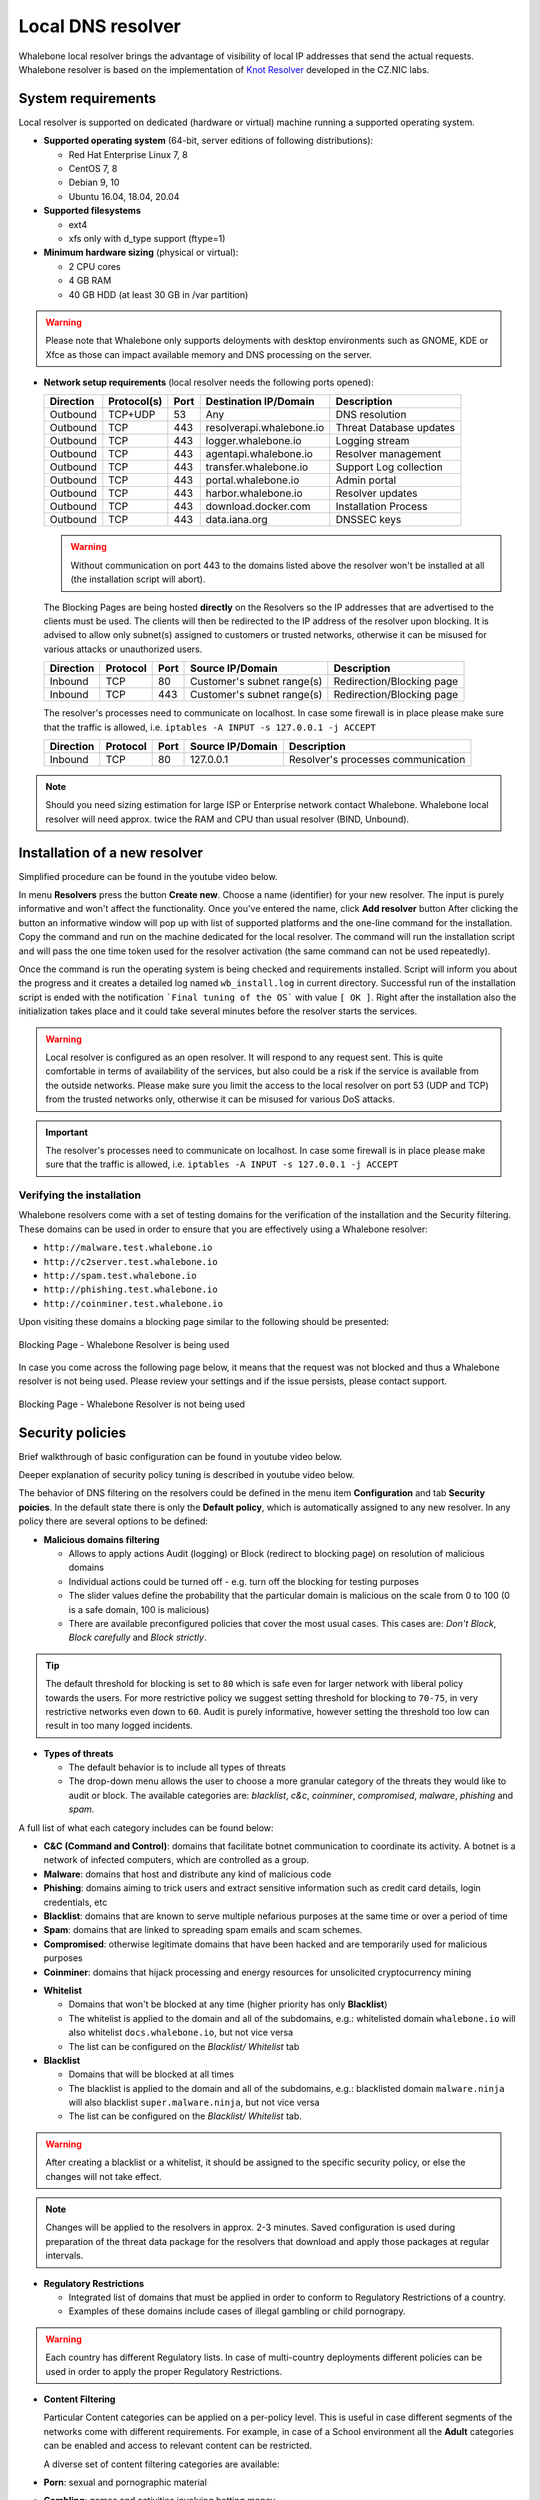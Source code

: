 ******************
Local DNS resolver
******************

Whalebone local resolver brings the advantage of visibility of local IP addresses that send the actual requests. Whalebone resolver is based on the implementation of `Knot Resolver <https://www.knot-resolver.cz/>`_ developed in the CZ.NIC labs.


System requirements
===================

Local resolver is supported on dedicated (hardware or virtual) machine running a supported operating system.

* **Supported operating system** (64-bit, server editions of following distributions):

  * Red Hat Enterprise Linux 7, 8
  * CentOS 7, 8
  * Debian 9, 10
  * Ubuntu 16.04, 18.04, 20.04

* **Supported filesystems** 

  * ext4
  * xfs only with d_type support (ftype=1)

* **Minimum hardware sizing** (physical or virtual):

  * 2 CPU cores
  * 4 GB RAM
  * 40 GB HDD (at least 30 GB in /var partition)

.. warning:: Please note that Whalebone only supports deloyments with desktop environments such as GNOME, KDE or Xfce as those can impact available memory and DNS processing on the server.

* **Network setup requirements** (local resolver needs the following ports opened):
  
  =========== =========== ======= ======================== ======================
  Direction   Protocol(s)  Port    Destination IP/Domain    Description         
  =========== =========== ======= ======================== ======================
  Outbound    TCP+UDP     53      Any                      DNS resolution        
  Outbound    TCP         443     resolverapi.whalebone.io Threat Database updates   
  Outbound    TCP         443     logger.whalebone.io      Logging stream   
  Outbound    TCP         443     agentapi.whalebone.io    Resolver management
  Outbound    TCP         443     transfer.whalebone.io    Support Log collection
  Outbound    TCP         443     portal.whalebone.io      Admin portal
  Outbound    TCP         443     harbor.whalebone.io      Resolver updates
  Outbound    TCP         443     download.docker.com      Installation Process
  Outbound    TCP         443     data.iana.org            DNSSEC keys       
  =========== =========== ======= ======================== ======================
  
  .. warning:: Without communication on port 443 to the domains listed above the resolver won't be installed at all (the installation script will abort).

  
  The Blocking Pages are being hosted **directly** on the Resolvers so the IP addresses that are advertised to the clients must be used. The clients will then be redirected to the IP address of the resolver upon blocking. It is advised to allow only subnet(s) assigned to customers or trusted networks, otherwise it can be misused for various attacks or unauthorized users.
  
  ============ ========= ======= =========================== =========================
  Direction    Protocol  Port    Source IP/Domain            Description              
  ============ ========= ======= =========================== =========================
  Inbound      TCP       80      Customer's subnet range(s)  Redirection/Blocking page
  Inbound      TCP       443     Customer's subnet range(s)  Redirection/Blocking page
  ============ ========= ======= =========================== =========================

  The resolver's processes need to communicate on localhost. In case some firewall is in place please make sure that the traffic is allowed, i.e. ``iptables -A INPUT -s 127.0.0.1 -j ACCEPT``

  ============ ========= ======= =========================== ===================================
  Direction    Protocol  Port    Source IP/Domain            Description                        
  ============ ========= ======= =========================== ===================================
  Inbound      TCP       80      127.0.0.1                   Resolver's processes communication 
  ============ ========= ======= =========================== ===================================

.. note:: Should you need sizing estimation for large ISP or Enterprise network contact Whalebone. Whalebone local resolver will need approx. twice the RAM and CPU than usual resolver (BIND, Unbound). 

Installation of a new resolver
==============================
Simplified procedure can be found in the youtube video below.

.. raw:: html

	<iframe width="560" height="315" src="https://www.youtube.com/embed/W_sWor-Wg-U" title="YouTube video player" frameborder="0" allow="accelerometer; autoplay; clipboard-write; encrypted-media; gyroscope; picture-in-picture" allowfullscreen>
	</iframe>

In menu **Resolvers** press the button **Create new**. Choose a name (identifier) for your new resolver. The input is purely informative and won't affect the functionality.
Once you've entered the name, click **Add resolver** button
After clicking the button an informative window will pop up with list of supported platforms and the one-line command for the installation. Copy the command and run on the machine dedicated for the local resolver.
The command will run the installation script and will pass the one time token used for the resolver activation (the same command can not be used repeatedly).

.. image:: ./img/lrv2-create.gif
	:align: center

Once the command is run the operating system is being checked and requirements installed. Script will inform you about the progress and it creates a detailed log named ``wb_install.log`` in current directory.
Successful run of the installation script is ended with the notification ```Final tuning of the OS``` with value ``[ OK ]``. Right after the installation also the initialization takes place and it could take several minutes before the resolver starts the services.

.. image:: ./img/lrv2-install.gif
   :align: center

.. warning:: Local resolver is configured as an open resolver. It will respond to any request sent. This is quite comfortable in terms of availability of the services, but also could be a risk if the service is available from the outside networks. Please make sure you limit the access to the local resolver on port 53 (UDP and TCP) from the trusted networks only, otherwise it can be misused for various DoS attacks.

.. important:: The resolver's processes need to communicate on localhost. In case some firewall is in place please make sure that the traffic is allowed, i.e. ``iptables -A INPUT -s 127.0.0.1 -j ACCEPT``

Verifying the installation
--------------------------

Whalebone resolvers come with a set of testing domains for the verification of the installation and the Security filtering.
These domains can be used in order to ensure that you are effectively using a Whalebone resolver:

* ``http://malware.test.whalebone.io``
* ``http://c2server.test.whalebone.io``
* ``http://spam.test.whalebone.io``
* ``http://phishing.test.whalebone.io``
* ``http://coinminer.test.whalebone.io``

Upon visiting these domains a blocking page similar to the following should be presented:

.. figure:: ./img/blocking-page-default.png
   :alt: Blocking Pages (Default)
   :align: center
   
   Blocking Page - Whalebone Resolver is being used

In case you come across the following page below, it means that the request was not blocked and thus a Whalebone resolver is not being used. 
Please review your settings and if the issue persists, please contact support.

.. figure:: ./img/testing-page.png
   :alt: Blocking Pages (Target)
   :align: center
   
   Blocking Page - Whalebone Resolver is not being used


Security policies
=================

Brief walkthrough of basic configuration can be found in youtube video below. 

.. raw:: html

	<iframe width="560" height="315" src="https://www.youtube.com/embed/sUqVXKaPuIc" title="YouTube video player" frameborder="0" allow="accelerometer; autoplay; clipboard-write; encrypted-media; gyroscope; picture-in-picture" allowfullscreen></iframe>

Deeper explanation of security policy tuning is described in youtube video below.

.. raw:: html

	<iframe width="560" height="315" src="https://www.youtube.com/embed/vjzOeHAYi4A" title="YouTube video player" frameborder="0" allow="accelerometer; autoplay; clipboard-write; encrypted-media; gyroscope; picture-in-picture" allowfullscreen></iframe>

The behavior of DNS filtering on the resolvers could be defined in the menu item **Configuration** and tab **Security poicies**. In the default state there is only the **Default policy**, which is automatically assigned to any new resolver.
In any policy there are several options to be defined:

* **Malicious domains filtering**

  * Allows to apply actions Audit (logging) or Block (redirect to blocking page) on resolution of malicious domains
  * Individual actions could be turned off - e.g. turn off the blocking for testing purposes
  * The slider values define the probability that the particular domain is malicious on the scale from 0 to 100 (0 is a safe domain, 100 is malicious)
  * There are available preconfigured policies that cover the most usual cases. This cases are: `Don't Block`, `Block carefully` and `Block strictly`.

.. tip:: The default threshold for blocking is set to ``80`` which is safe even for larger network with liberal policy towards the users. For more restrictive policy we suggest setting threshold for blocking to ``70-75``, in very restrictive networks even down to ``60``. Audit is purely informative, however setting the threshold too low can result in too many logged incidents.

* **Types of threats**

  * The default behavior is to include all types of threats
  * The drop-down menu allows the user to choose a more granular category of the threats they would like to audit or block. The available categories are: `blacklist`, `c&c`, `coinminer`, `compromised`, `malware`, `phishing` and `spam`.

A full list of what each category includes can be found below: 

* **C&C (Command and Control)**:  domains that facilitate botnet communication to coordinate its activity. A botnet is a network of infected computers, which are controlled as a group. 
* **Malware**: domains that host and distribute any kind of malicious code
* **Phishing**: domains aiming to trick users and extract sensitive information such as credit card details, login credentials, etc
* **Blacklist**: domains that are known to serve multiple nefarious purposes at the same time or over a period of time
* **Spam**: domains that are linked to spreading spam emails and scam schemes.
* **Compromised**: otherwise legitimate domains that have been hacked and are temporarily used for malicious purposes
* **Coinminer**: domains that hijack processing and energy resources for unsolicited cryptocurrency mining


.. image:: ./img/security-policies.gif
   :align: center

* **Whitelist**

  * Domains that won't be blocked at any time (higher priority has only **Blacklist**)
  * The whitelist is applied to the domain and all of the subdomains, e.g.: whitelisted domain ``whalebone.io`` will also whitelist ``docs.whalebone.io``, but not vice versa
  * The list can be configured on the `Blacklist/ Whitelist` tab

* **Blacklist**

  * Domains that will be blocked at all times 
  * The blacklist is applied to the domain and all of the subdomains, e.g.: blacklisted domain ``malware.ninja`` will also blacklist ``super.malware.ninja``, but not vice versa 
  * The list can be configured on the `Blacklist/ Whitelist` tab.

.. image:: ./img/whitelist.gif
   :align: center

.. warning:: After creating a blacklist or a whitelist, it should be assigned to the specific security policy, or else the changes will not take effect.

.. note:: Changes will be applied to the resolvers in approx. 2-3 minutes. Saved configuration is used during preparation of the threat data package for the resolvers that download and apply those packages at regular intervals.

* **Regulatory Restrictions**

  * Integrated list of domains that must be applied in order to conform to Regulatory Restrictions of a country.
  * Examples of these domains include cases of illegal gambling or child pornograpy. 

.. warning:: Each country has different Regulatory lists. In case of multi-country deployments different policies can be used in order to apply the proper Regulatory Restrictions. 

* **Content Filtering** 

  Particular Content categories can be applied on a per-policy level. This is useful in case different segments of the networks come with different requirements. For example, in case of a School environment all the **Adult** categories can be enabled and access to relevant content can be restricted.

  A diverse set of content filtering categories are available:

*	**Porn**: sexual and pornographic material
*	**Gambling**: games and activities involving betting money
*	**Weapons**: guns and weapon-related sites
*   **Audio-video**: audio and video streaming services
*	**Games**: online games and gaming websites
*	**Chat**: instant messaging and chatting applications
*	**Social-networks**: social networking sites and applications
*	**Drugs**: drug related websites including alcohol and tobacco
*	**Racism**: content linked to racism and xenophobia
*	**Violence**: explicit violence and gore
*	**Terrorism**: domains linked to terrorism support
*	**Advertisement**: banners, context advertisements and other advertisements systems
*	**Tracking**: web and email tracking systems
*	**Fake news**: domains hosting fake news
*	**Coinminers**: domains connected to crypto-currency mining activities



DNS resolution configuration
============================

You can find the options to configure the resolver in the menu **Configuration** and tab **DNS resolution**. This page allows you to do the basic configuration without the knowledge of configuration syntax. Furthermore there is a text area allowing you to define any configuration to the underlying `Knot Resolver <https://www.knot-resolver.cz/>`_.

Available configuration options:

* **Enable IPv6**

  * Should the system has the IPv6 properly configured and working, it is possible to enable it. Otherwise the activation of IPv6 could have negative effects on the performance and latency of the resolver.

* **Forward queries to**

  * This option allows to redirect all or chosen queries to upstream resolvers or authoritative DNS servers (suitable e.g. for forwarding to domain controllers of Active Directory)

  * **Disable DNSSEC**

    * If checked, the answers from the forwarded queries won't be DNSSEC validated. We recommend to check this option should the upstream server have not DNSSEC configured properly.

  * **All queries to**

    * Option to forward all queries to one or more resolver

  * **Following domains**

    * Option to choose particular domains that should be forwarded to on more resolvers
    * Different resolvers could be defined for different domains

* **Static records**

  * Predefined answers that should be returned for particular domains
  * Could serve for special purposes such as monitoring or very simple substition of records on authoritative server

* **Advanced DNS configuration**

  * Text area for `complete Knot Resolver configuration <https://knot-resolver.readthedocs.io/en/stable/config-overview.html>`_
  * Supports Lua scripting
  .. warning:: Faulty configuration can impact stability, performance or security functions of the resolver

.. image:: ./img/lrv2-resolution.gif
   :align: center

   .. note:: Once the **Save** button is pressed changes in DNS resolution are saved and prepared to be deployed to target resolvers. The deployment itself has to be done from the **Resolvers** page. It is possible to do multiple changes and apply all of them at once to minimize the number of deployments to the resolver.

Blocking Pages
============================

In the case of blocking access to a domain (due to security, content or regulatory reasons), the resolvers are answering to the clients with a specific IP address that leads to the Blocking pages. Should the clients initiate the HTTP(S) connections towards the blocked domain, they are presented with the custom Blocking page with different content based on the reason of the blocking. 

Whalebone provides sample template pages for the Blocking Pages, however, they do not have to be followed and virtually every modification, branding and copywriting is possible. The template code is written to be compatible with the widest range of browsers to avoid problems with older versions.

Different versions of the Blocking Pages can be assigned to different segments of the networks.

.. figure:: ./img/blocking-pages-overview.png
   :alt: Blocking Pages Overview
   :align: center
   
   Blocking Pages Overview

For each version, based on the deployment details, there are four variants of the Blocking Pages that are available and can be configured:

* **Security**: displayed when access is blocked due to security reasons
* **Blacklist**: displayed when access is blocked by the Administrators
* **Regulatory**: displayed when access is regulated due to law or court order
* **Content**: displayed when access is blocked due to the content of the domain

Furthermore, each version can have different localization options. The language that is going to be presented to the user is infered from the language of the browser that is visiting the Blocking Page. New locales can be seamlessly added as an option.

.. figure:: ./img/blocking-pages.png
   :alt: Blocking Pages Menu
   :align: center
   
   Blocking Pages Menu

For each Locale several options are available. In the example above, the English version has the following options:

**1) Use Template**

  When using the template option, the information that are provided as input to the following form are injected in the template code. This is the fastest and easiest way to customize the blocking pages.

.. figure:: ./img/template.png
   :alt: Template Customization
   :align: center
   
   Template Customization

**2) Set as default locale**

  This option can customize the default language of the Blocking Pages. In case some browser does not declare its preferred language, the "Default" language acts as a fallback mechanism.

**3) Delete the locale**

  In case the locale is no longer needed, it can be deleted.


Each of the Versions of the Blocking Page (Security, Blacklist, Regulatory, Content) can be customized in more detail by modifying the HTML code. Upon clicking on each version an editor is presented that allows for any required changes.

The editor also exposes a "Verification" interface which parses the final HTML code and checks for the enabled functionalities. The check is based on the ``id`` of the specific elements. More information and requirements for each functionality can be found by clicking the respective labels.

.. note:: Each Version of the Blocking Page has unique characteristics that can be selected. For example, the Security Blocking Page can include a "Bypass" button which is not available in the respective Regulatory and Blacklist versions.


After editing and saving the changes to the Blocking Pages it is important that they are applied to the individual resolvers. More information can be found at the :ref:`Configure Blocking Pages Section<Configure Blocking Pages>`


.. tip:: The Redirection Pages are served from a web server directly on the Resolvers. The pages are expected to be a single file so any additional resources (CSS, images, scripts) must be either embedded directly in the HTML code or served from a publicly accessible web server. The resolver does not provide any option to serve other content.

Resolver management
===================

On the **Resolvers** page there is an overview of created resolvers. Administrator can adjust the configuration, deploy updates and install new resolvers.

Resolvers overview
------------------

In the main resolver overview there are tiles with resolver details and configuration options. The overview includes information about operating system and resources as CPU, Memory and HDD usage. Therre is also the state of services running on the resolvers (should state "Running" if everything is OK) and the status of the communication channel between the resolver and the cloud (it is expected to be "Active").

Deploy configuration
--------------------

Should you change any configuration related to the DNS resolution, you have to deploy the configuration afterwards. If there are any configuration changes available to be deployed, there will be a red icon with down right arrow visible on the resolver card. Once clicked, the webpage will ask for confirmation and the successful deployment will be notified in the top right corner.

.. note:: If the result is an deployment error, try to repeat the action. The reason for the error could be a short term communication outage between the cloud and the resolver.

.. image:: ./img/lrv2-deployconfig.gif
   :align: center

Configure Policy per Network Segment
------------------------------------
Security and content polices can be asssigned in a granular manner to different segments of the network. 

The setting applies per resolver and can be configured under **Resolvers** > ``<Name of the resolver>`` > **Policy Assignment** 

.. note:: The configuration is **per resolver**. In case you want to apply the configuration to more than one resolvers, please modify all the necessary resolvers. 

The policies can be applied by adding IP ranges in the available input form:

.. image:: ./img/add-policy.PNG
   :align: center

In order to provide a better understanding let's consider an example with the network range ``10.10.0.0/16``. 
We have created 3 different policies: 

* **Default**: the policy that we want to apply to the whole network, this is the most generic policy
* **Exception**: a policy that must be applied to a specific segment in the network which will have all security and content filtering disabled.
* **School**: a policy that we want to apply to 2 different subnets that have been assigned to school environments. In this case we have chosen to be more strict in the blocking.

.. image:: ./img/policies-example.png
   :align: center


.. note:: The first policy that is defined acts as a **default** policy and is applied in cases where a more granular policy for a network range is not available. This policy is always on the top of the list, is marked with a special icon and cannot be deleted. 



Let's summarize the requirements in the following matrix:

========== ===============================
**Policy** **Network**
========== ===============================
Default    10.10.0.0/16
Exception  10.10.10.0/24
School     10.10.20.0/24 and 10.10.40.0/24
========== ===============================

In the following capture the process of assigning the policies is described:

.. image:: ./img/policy-assignment.gif
   :align: center


.. note::  After adding the networks, and in order to take effect, you must click on `Save to resolver`. The changes will be then validated and a pop-up message will provide additional information.

In order to assign additional entries to an existing assignment, a new network range can be appended using `newline` as a separator.
Building on the previous example, in case we wanted to add the subnet 10.10.30.0/24 to the Exception Policy:

.. image:: ./img/add-range.gif
   :align: center


Configure Blocking Pages
-------------------------

In a similar manner to the Security Policies, the Blocking Pages can be also assigned to particular network ranges.

The first step is to select ``On-premise local resolver`` for the ``Blocking Page Location`` option. Two new fields are enabled where the IPv4 and IPv6 addresses of the Blocking Pages must be completed.

.. tip:: The Blocking Pages are being hosted **directly** on the Resolvers so the IP addresses that are advertised to the clients must be used. The clients will then be redirected to the IP address of the resolver upon blocking. Please ensure that ports 80 and 443 are accessible on the firewall.

For each IP range that is added, there is a drop-down menu for the Blocking Page that should be assigned. 

.. figure:: ./img/blocking-page-assign.png
   :alt: Assign Blocking Page to IP range
   :align: center
   
   Assign Blocking Page to IP range

.. important:: The first entry in the ``Policy Assignment`` is considered the Default/Fallback. In case a client accesses the resolver from an undefined IP range, the respective options will apply.

.. note:: After making the necessary changes to the Blocking Page settings, please check whether the resolvers need to be re-deployed.  

Upgrade/Rollback Resolver
------------------------------------

When a new version of the Resolver is released, a red ``Upgrade`` icon appears on the resolvers' management interface.

.. image:: ./img/upgrade.png
   :align: center

Upon clicking on the ``Upgrade`` icon, the respective menu is selected and important information about the new release are provided. 

.. image:: ./img/upgrade-2.png
   :align: center

From this menu, the upgrade of the resolver can be initiated.

In case the installation of the new version does not yield the expected outcome, a Rollback to the previous version is possible anytime:

.. image:: ./img/rollback.png
   :align: center


Resolver agent
===================

Command line interface
-----------------------
Agent's actions can be invoked using a proxy bash script present at path **/var/whalebone/cli**. This script calls a python script which handles the execution of the following agent actions: 

* **sysinfo** - returns the system status data in JSON format.
	* Parameters: None
	* Output: tested categories on tested key can have two values 'ok' and 'fail'
.. sourcecode:: js

	{
	   "hostname":"hostname",
	   "system":"Linux",
	   "platform":"CentOS Linux 7 (Core)",
	   "cpu":{
	      "count":4,
	      "usage":28.6
	   },
	   "memory":{
	      "total":7.6,
	      "available":3.9,
	      "usage":49.2
	   },
	   "hdd":{
	      "total":50.0,
	      "free":14.4,
	      "usage":71.1
	   },
	   "swap":{
	      "total":0.0,
	      "free":0.0,
	      "usage":0
	   },
	   "resolver":{
	      "answer.nxdomain":3284,
	      "answer.tc":35,
	      "answer.ad":849,
	      "answer.100ms":3983,
	      "answer.cd":6,
	      "answer.1500ms":74,
	      "answer.slow":215,
	      "answer.rd":224337,
	      "answer.1ms":104683,
	      "answer.servfail":215,
	      "predict.epoch":24,
	      "query.dnssec":6,
	      "answer.250ms":14941,
	      "query.edns":35498,
	      "answer.cached":86713,
	      "answer.nodata":3622,
	      "answer.aa":2362,
	      "answer.do":6,
	      "answer.edns0":35498,
	      "answer.ra":224337,
	      "predict.queue":0,
	      "answer.total":224337,
	      "answer.10ms":35351,
	      "answer.noerror":217216,
	      "answer.50ms":59766,
	      "answer.500ms":4642,
	      "answer.1000ms":653,
	      "predict.learned":80
	   },
	   "docker":{
	      "Platform":{
	         "Name":""
	      },
	      "Components":[
	         {
	            "Name":"Engine",
	            "Version":"17.12.1-ce",
	            "Details":{
	               "ApiVersion":"1.35",
	               "Arch":"amd64",
	               "BuildTime":"2022-02-27T22:17:54.000000000+00:00",
	               "Experimental":"false",
	               "GitCommit":"88888fc6",
	               "GoVersion":"go1.999.999",
	               "KernelVersion":"3.22.66-693.21.1.el7.x86_64",
	               "MinAPIVersion":"1.99",
	               "Os":"linux"
	            }
	         }
	      ],
	      "Version":"19.32.1-ce",
	      "ApiVersion":"1.98",
	      "MinAPIVersion":"1.12",
	      "GitCommit":"7390fc6",
	      "GoVersion":"go1.9.4",
	      "Os":"linux",
	      "Arch":"amd64",
	      "KernelVersion":"3.10.0-693.21.1.el7.x86_64",
	      "BuildTime":"2018-02-27T22:17:54.000000000+00:00"
	   },
	   "check":{
	      "resolve":"ok",
	      "port":"ok"
	   },
	   "containers":{
	      "lr-agent":"running",
	      "passivedns":"running",
	      "resolver":"running",
	      "kresman":"running",
	      "pcpy":"running",
	      "logrotate":"running",
	      "logstream":"running"
	   },
	   "images":{
	      "lr-agent":"whalebone/agent:1.1.1",
	      "passivedns":"whalebone/passivedns:1.1.1",
	      "resolver":"whalebone/kres:1.1.1",
	      "kresman":"whalebone/kresman:1.1.1",
	      "logrotate":"whalebone/logrotate:1.1.1",
	      "logstream":"whalebone/logstream:1.1.1"
	   },
	   "error_messages":{
	   },
	   "interfaces":[
	      {
	         "name":"lo",
	         "addresses":[
	            "127.0.0.1",
	            "::1",
	            "00:00:00:00:00:00"
	         ]
	      },
	      {
	         "name":"eth0",
	         "addresses":[
	            "1.1.1.1",
	            "::c8",
	            "fe80::",
	            "00:00:00:00:00:00"
	         ]
	      },
	      {
	         "name":"docker0",
	         "addresses":[
	            "198.1.1.1",
	            "00:00:00:00:00:00"
	         ]
	      }
	   ]
	}


* **stop** - stops up to three containers 
	* Parameters: containers to stop (up to 3), Example: ./cli.sh stop resolver lr-agent kresman
	* Output: 
.. sourcecode:: js

	{
		'resolver': {'status': 'success'}, 
		'lr-agent': {'status': 'success'}, 
		'kresman': {'status': 'success'}
	}
	
* **remove** - removes up to three containers
	* Parameters: containers to remove (up to 3), Example: ./cli.sh remove resolver lr-agent kresman
	* Output: 
.. sourcecode:: js

	{
		'resolver': {'status': 'success'}, 
		'lr-agent': {'status': 'success'}, 
		'kresman': {'status': 'success'}
	}
	
* **upgrade** - upgrades up to three containers, the container's configuration is specified by a docker-compose in agent container (can also be found in a volume **/etc/whalebone/agent**)
	* Parameters: containers to upgrade (up to 3), Example: ./cli.sh upgrade resolver lr-agent kresman
	* Output: 
.. sourcecode:: js 

	{
		'resolver': {'status': 'success'}, 
		'lr-agent': {'status': 'success'}, 
		'kresman': {'status': 'success'}
	}
	
* **create** - creates containers, the containers are specified by a docker-compose in agent container (can also be found in **/etc/whalebone/agent**)
	* Parameters: None, Example: ./cli.sh create
	* Output: 
.. sourcecode:: js

	{'resolver': {'status': 'success'}
	

	Pending configuration request deleted.
	
* **updatecache** - forces the update of resolver's IoC cache (which is used for blocking), this action should be done to manually force the update and refresh of the domains present in the malicous domain cache
	* Parameters: None
	* Output: 
.. sourcecode:: js

	{'status': 'success', 'message': 'Cache update successful'}
	
* **containers** - lists the containers and their information which include: labels, image, name and status. 
	* Parameters: None
	* Output: 
.. sourcecode:: js

	[
	   {
	      "id":"b8f4489379",
	      "image":{
	         "id":"c893b4df5ca3",
	         "tags":[
	            "whalebone/agent:1.1.1"
	         ]
	      },
	      "labels":{
	         "lr-agent":"1.1.1"
	      },
	      "name":"lr-agent",
	      "status":"running"
	   },
	   {
	      "id":"e433d58f13",
	      "image":{
	         "id":"2c4b84a7daee",
	         "tags":[
	            "whalebone/passivedns:1.1.1"
	         ]
	      },
	      "labels":{
	         "passivedns":"1.1.1"
	      },
	      "name":"passivedns",
	      "status":"running"
	   },
	   {
	      "id":"2aeec00121",
	      "image":{
	         "id":"fc442e625539",
	         "tags":[
	            "whalebone/kres:1.1.1"
	         ]
	      },
	      "labels":{
	         "resolver":"1.1.1"
	      },
	      "name":"resolver",
	      "status":"running"
	   },
	   {
	      "id":"662dac2e6c",
	      "image":{
	         "id":"b37d0d1bd10b",
	         "tags":[
	            "whalebone/kresman:1.1.1"
	         ]
	      },
	      "labels":{
	         "kresman":"1.1.1"
	      },
	      "name":"kresman",
	      "status":"running"
	   },
	   {
	      "id":"05188ac1df",
	      "image":{
	         "id":"5b50cdc924fc",
	         "tags":[
	            "whalebone/logrotate:1.1.1"
	         ]
	      },
	      "labels":{
	         "logrotate":"1.1.1"
	      },
	      "name":"logrotate",
	      "status":"running"
	   },
	   {
	      "id":"01e64dd697",
	      "image":{
	         "id":"fffb52c2dadd",
	         "tags":[
	            "whalebone/logstream:1.1.1"
	         ]
	      },
	      "labels":{
	         "logstream":"1.1.1"
	      },
	      "name":"logstream",
	      "status":"running"
	   }
	]


Each of those actions execute similarly named actions and the status of that action, or output of that action, is printed. The **list** and **run** actions are intended for the scenario when a confirmation of a certain action is required. The action list shows the action that should be executed and the changes that would be done by that action for containers specified in that action. This serves as an example of what would happen if the awaiting action would have been executed. The run action then executes the awaiting action cleans up afterwards. 

The actions of upgrade and create use the docker-compose template present in the agent container to create/upgrade the desired container. This template is mounted in the volume **/etc/whalebone/agent** if the user decides to change it. However this change needs to be done also to the template present at **portal.whalebone.io**, if not than the local changes will be overwritten from the cloud during next upgrade. 

The bash script should be invoked like this: **./cli.sh action param1 param2 param3**. Action is the action name and parameters are the action parameters. Only actions for container stop, remove and upgrade use these and specify what containers should be affected by the respective action.

Strict mode
------------------
The agent's default option is to execute actions from the cloud management immediately. It is however possible to enable manual confirmation of requests. This gives the administrator control over when and what gets executed. To enable the resolver Strict mode, please create a ticket to Whalebone support.

To list changes the request introduces the cli option **list** option should be used. To execute the request use cli option **run**. There can only be one  request pending in the queue. New request from the cloud will ovewrite the previous one, but the new one holds the full desired state anyway. To delete waiting request use cli option **delete_request**. The actions that can be persisted are: **upgrade**, **create** and **suicide**. Please see examples of the CLI command usage.

* **list** - lists the awaiting command and the changes that would be made to the containers specified in the awaiting action, this action is intended for human check hence it's format 
	* Parameters: None, Example: ./cli.sh list
	* Output: 
.. code-block:: lua

	-------------------------------
	Changes for resolver
	New value for label: resolver-1.1.1
	
	  	Old value for label: resolver-1.0.0
	-------------------------------
	
* **run** - executes the awaiting command
	* Parameters: none, Example: ./cli.sh run
.. sourcecode:: js

	{'resolver': {'status': 'success'}

* **delete_request** - deletes the awaiting request
	* Parameters: none, Example: ./cli.sh delete_request
.. code-block:: lua
	Pending configuration request deleted.


Knot Resolver - Tips & Tricks
=============================

Advanced configuration of Whalebone resolver allows to apply any Knot Resolver configuration. In this section we are going to describe the most frequent use cases and examples of such configuration snippets.
Views, policies and their actions are evaluated in the sequence as they are defined (except special chain actions that are described in the official Knot Resolver documentation). First match will execute the action, the rest of the policy rules is not evaluated. If you are going to combine different configuration snnippets, you can load the same module just once at the beginning of the configuration.

Allow particular IP ranges
--------------------------

Define a list of IP ranges that will be allowed to use this DNS resolver. Queries from all other ranges will be refused.

.. code-block:: lua

  -- load modules
  modules = {'policy', 'view'}

  --define list of ranges to allow
  --127.0.0.1 should always be allowed
  allowed = {
    '127.0.0.1/32',
    '10.10.20.5/32',
    '10.30.10.0/24'
  }

  -- allow list of ranges
  for i,subnet in ipairs(allowed) do
    view:addr(subnet, policy.all(policy.PASS))
  end

  -- block all other ranges
  view:addr('0.0.0.0/0', policy.all(policy.DENY))


Refuse particular IP ranges
---------------------------

Define a list of IP ranges that will be blocked to use this DNS resolver. Queries from all other ranges will be allowed.

.. code-block:: lua

  -- load modules
  modules = {'policy', 'view'}

  --define list of ranges to block
  blocked = {
    '10.10.20.5/32',
    '10.30.10.0/24'
  }

  -- block list of ranges
  for i,subnet in ipairs(blocked) do
    view:addr(subnet, policy.all(policy.REFUSE))
  end

Allow list of domains
---------------------

.. code-block:: lua

  -- load modules
  modules = {'policy'}

  --define list of allowed domains
  domains = {
    'example.com',
    'anotherexample.org'
  }

  -- allow list of domains
  for i,domain in ipairs(domains) do
    policy.suffix(policy.PASS, {todname(domain)})
  end

Disable DNSSEC globally
-----------------------

.. code-block:: lua

  trust_anchors.negative = { '.' }

Disable DNSSEC validation for a domain
--------------------------------------

.. code-block:: lua

  trust_anchors.set_insecure({ 'domain.com' })


Disable Query Case Randomization
--------------------------------

.. code-block:: lua

  policy.add(policy.suffix(policy.FLAGS('NO_0X20'), {todname('domain.com')}))


Disable QNAME Minimization
--------------------------

.. code-block:: lua

  policy.add(policy.suffix(policy.FLAGS('NO_MINIMIZE'), {todname('domain.com')}))

Disable Domain caching
----------------------

.. code-block:: lua

  policy.add(policy.suffix(policy.FLAGS('NO_CACHE'), {todname('domain.com')}))

Enable Prometheus Metrics
-------------------------

The resolver can expose its metrics in Prometheus text format. 
The following script enables the HTTP module and the respective ``/metrics`` endpoint is made available.

More information and configuration options can be found on `Knot Resolver Documentation <https://knot-resolver.readthedocs.io/en/stable/modules-stats.html#prometheus-metrics-endpoint>`_

.. code-block:: lua

	modules.load('http')
	function startHttp ()
	net.listen('127.0.0.1', 8453, { kind = 'webmgmt' })
	end
	pcall(startHttp)

Uninstalling a local resolver
=============================

In order to uninstall a resolver and remove all Whalebone configuration files the following steps should be followed:

.. warning:: Before starting the process it should be noted that all the individual components that support the resolver functionality are being executed as docker containers. Steps 1 and 2 apply only in case the host server is **dedicated** and **no other services** are running as containers. Should the situation be different, please contact us and we will provide an up to date list of the containers that should be removed.

1. **Stop and remove all the running docker containers**:

   .. code::

   		docker rm -f lr-agent && docker rm -f $(docker ps -q)

2. **Uninstall Docker**:

   Please follow the instructions for the applicable operating system:

   -  `CentOS <https://docs.docker.com/install/linux/docker-ce/centos/#uninstall-docker-engine---community>`__

   -  `Red Hat <https://docs.docker.com/install/linux/docker-ce/centos/#uninstall-docker-engine---community>`__

   -  `Debian <https://docs.docker.com/install/linux/docker-ce/debian/#uninstall-docker-engine---community>`__

   -  `Ubuntu <https://docs.docker.com/install/linux/docker-ce/ubuntu/#uninstall-docker-engine---community>`__

3. **Remove all resolver configuration files, log files and related data**:

   .. code:: 

      rm -rf /etc/whalebone 
      rm -rf /var/whalebone
      rm -rf /var/log/whalebone
      rm -rf /var/lib/kres

License Disclaimers
====================

The Local Resolver uses the CRC64 variant with Jones coefficient:

.. code::

	Copyright (c) 2012, Salvatore Sanfilippo <antirez at gmail dot com>
	All rights reserved.
	
	Redistribution and use in source and binary forms, with or without
	modification, are permitted provided that the following conditions are met:
	
	* Redistributions of source code must retain the above copyright notice,
	  this list of conditions and the following disclaimer.
	* Redistributions in binary form must reproduce the above copyright
	  notice, this list of conditions and the following disclaimer in the
	  documentation and/or other materials provided with the distribution.
	* Neither the name of Redis nor the names of its contributors may be used
	  to endorse or promote products derived from this software without
	  specific prior written permission.
	
	THIS SOFTWARE IS PROVIDED BY THE COPYRIGHT HOLDERS AND CONTRIBUTORS "AS IS"
	AND ANY EXPRESS OR IMPLIED WARRANTIES, INCLUDING, BUT NOT LIMITED TO, THE
	IMPLIED WARRANTIES OF MERCHANTABILITY AND FITNESS FOR A PARTICULAR PURPOSE
	ARE DISCLAIMED. IN NO EVENT SHALL THE COPYRIGHT OWNER OR CONTRIBUTORS BE
	LIABLE FOR ANY DIRECT, INDIRECT, INCIDENTAL, SPECIAL, EXEMPLARY, OR
	CONSEQUENTIAL DAMAGES (INCLUDING, BUT NOT LIMITED TO, PROCUREMENT OF
	SUBSTITUTE GOODS OR SERVICES; LOSS OF USE, DATA, OR PROFITS; OR BUSINESS
	INTERRUPTION) HOWEVER CAUSED AND ON ANY THEORY OF LIABILITY, WHETHER IN
	CONTRACT, STRICT LIABILITY, OR TORT (INCLUDING NEGLIGENCE OR OTHERWISE)
	ARISING IN ANY WAY OUT OF THE USE OF THIS SOFTWARE, EVEN IF ADVISED OF THE
	POSSIBILITY OF SUCH DAMAGE. 

The Local Resolver utilizes the Lightning.NET Library:

.. code::

	The OpenLDAP Public License
	Version 2.8, 17 August 2003

	Redistribution and use of this software and associated documentation
	("Software"), with or without modification, are permitted provided
	that the following conditions are met:

	1. Redistributions in source form must retain copyright statements
	and notices,

	2. Redistributions in binary form must reproduce applicable copyright
	statements and notices, this list of conditions, and the following
	disclaimer in the documentation and/or other materials provided
	with the distribution, and

	3. Redistributions must contain a verbatim copy of this document.

	The OpenLDAP Foundation may revise this license from time to time.
	Each revision is distinguished by a version number.  You may use
	this Software under terms of this license revision or under the
	terms of any subsequent revision of the license.

	THIS SOFTWARE IS PROVIDED BY THE OPENLDAP FOUNDATION AND ITS
	CONTRIBUTORS ``AS IS'' AND ANY EXPRESSED OR IMPLIED WARRANTIES,
	INCLUDING, BUT NOT LIMITED TO, THE IMPLIED WARRANTIES OF MERCHANTABILITY
	AND FITNESS FOR A PARTICULAR PURPOSE ARE DISCLAIMED.  IN NO EVENT
	SHALL THE OPENLDAP FOUNDATION, ITS CONTRIBUTORS, OR THE AUTHOR(S)
	OR OWNER(S) OF THE SOFTWARE BE LIABLE FOR ANY DIRECT, INDIRECT,
	INCIDENTAL, SPECIAL, EXEMPLARY, OR CONSEQUENTIAL DAMAGES (INCLUDING,
	BUT NOT LIMITED TO, PROCUREMENT OF SUBSTITUTE GOODS OR SERVICES;
	LOSS OF USE, DATA, OR PROFITS; OR BUSINESS INTERRUPTION) HOWEVER
	CAUSED AND ON ANY THEORY OF LIABILITY, WHETHER IN CONTRACT, STRICT
	LIABILITY, OR TORT (INCLUDING NEGLIGENCE OR OTHERWISE) ARISING IN
	ANY WAY OUT OF THE USE OF THIS SOFTWARE, EVEN IF ADVISED OF THE
	POSSIBILITY OF SUCH DAMAGE.

	The names of the authors and copyright holders must not be used in
	advertising or otherwise to promote the sale, use or other dealing
	in this Software without specific, written prior permission.  Title
	to copyright in this Software shall at all times remain with copyright
	holders.

	OpenLDAP is a registered trademark of the OpenLDAP Foundation.

	Copyright 1999-2003 The OpenLDAP Foundation, Redwood City,
	California, USA.  All Rights Reserved.  Permission to copy and
	distribute verbatim copies of this document is granted.
